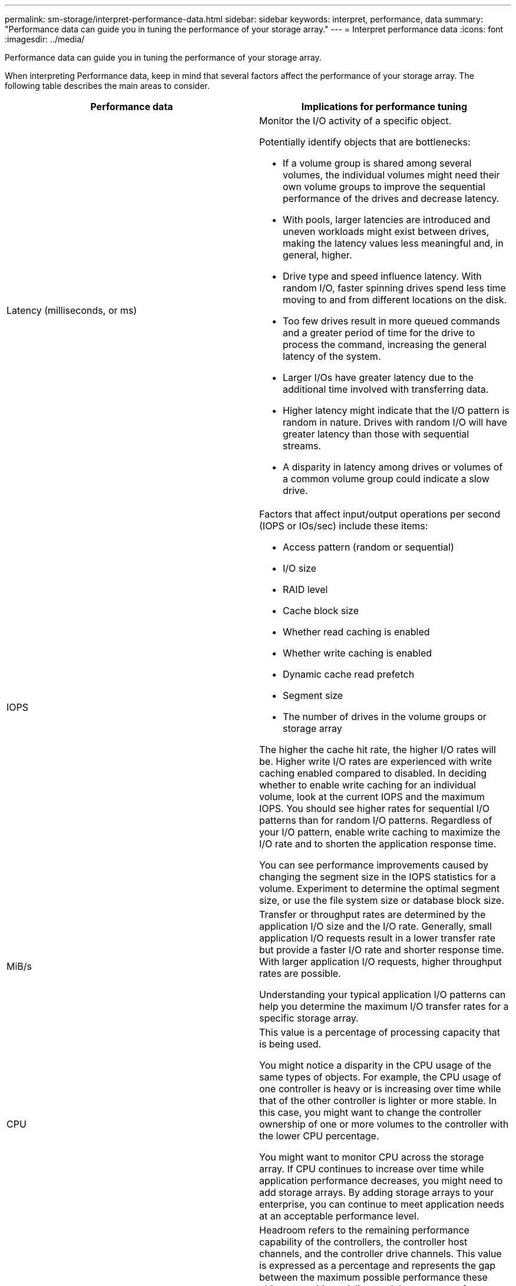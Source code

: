 ---
permalink: sm-storage/interpret-performance-data.html
sidebar: sidebar
keywords: interpret, performance, data
summary: "Performance data can guide you in tuning the performance of your storage array."
---
= Interpret performance data
:icons: font
:imagesdir: ../media/

[.lead]
Performance data can guide you in tuning the performance of your storage array.

When interpreting Performance data, keep in mind that several factors affect the performance of your storage array. The following table describes the main areas to consider.

[cols="1a,1a" options="header"]
|===
| Performance data| Implications for performance tuning
a|
Latency (milliseconds, or ms)
a|
Monitor the I/O activity of a specific object.

Potentially identify objects that are bottlenecks:

* If a volume group is shared among several volumes, the individual volumes might need their own volume groups to improve the sequential performance of the drives and decrease latency.
* With pools, larger latencies are introduced and uneven workloads might exist between drives, making the latency values less meaningful and, in general, higher.
* Drive type and speed influence latency. With random I/O, faster spinning drives spend less time moving to and from different locations on the disk.
* Too few drives result in more queued commands and a greater period of time for the drive to process the command, increasing the general latency of the system.
* Larger I/Os have greater latency due to the additional time involved with transferring data.
* Higher latency might indicate that the I/O pattern is random in nature. Drives with random I/O will have greater latency than those with sequential streams.
* A disparity in latency among drives or volumes of a common volume group could indicate a slow drive.
a|
IOPS
a|
Factors that affect input/output operations per second (IOPS or IOs/sec) include these items:

* Access pattern (random or sequential)
* I/O size
* RAID level
* Cache block size
* Whether read caching is enabled
* Whether write caching is enabled
* Dynamic cache read prefetch
* Segment size
* The number of drives in the volume groups or storage array

The higher the cache hit rate, the higher I/O rates will be. Higher write I/O rates are experienced with write caching enabled compared to disabled. In deciding whether to enable write caching for an individual volume, look at the current IOPS and the maximum IOPS. You should see higher rates for sequential I/O patterns than for random I/O patterns. Regardless of your I/O pattern, enable write caching to maximize the I/O rate and to shorten the application response time.

You can see performance improvements caused by changing the segment size in the IOPS statistics for a volume. Experiment to determine the optimal segment size, or use the file system size or database block size.
a|
MiB/s
a|
Transfer or throughput rates are determined by the application I/O size and the I/O rate. Generally, small application I/O requests result in a lower transfer rate but provide a faster I/O rate and shorter response time. With larger application I/O requests, higher throughput rates are possible.

Understanding your typical application I/O patterns can help you determine the maximum I/O transfer rates for a specific storage array.
a|
CPU
a|
This value is a percentage of processing capacity that is being used.

You might notice a disparity in the CPU usage of the same types of objects. For example, the CPU usage of one controller is heavy or is increasing over time while that of the other controller is lighter or more stable. In this case, you might want to change the controller ownership of one or more volumes to the controller with the lower CPU percentage.

You might want to monitor CPU across the storage array. If CPU continues to increase over time while application performance decreases, you might need to add storage arrays. By adding storage arrays to your enterprise, you can continue to meet application needs at an acceptable performance level.
a|
Headroom
a|
Headroom refers to the remaining performance capability of the controllers, the controller host channels, and the controller drive channels. This value is expressed as a percentage and represents the gap between the maximum possible performance these objects are able to deliver and the current performance levels.

* For the controllers, headroom is a percentage of maximum possible IOPS.
* For the channels, headroom is a percentage of maximum throughput, or MiB/s. Read throughput, write throughput, and bidirectional throughput are included in the calculation.
|===
